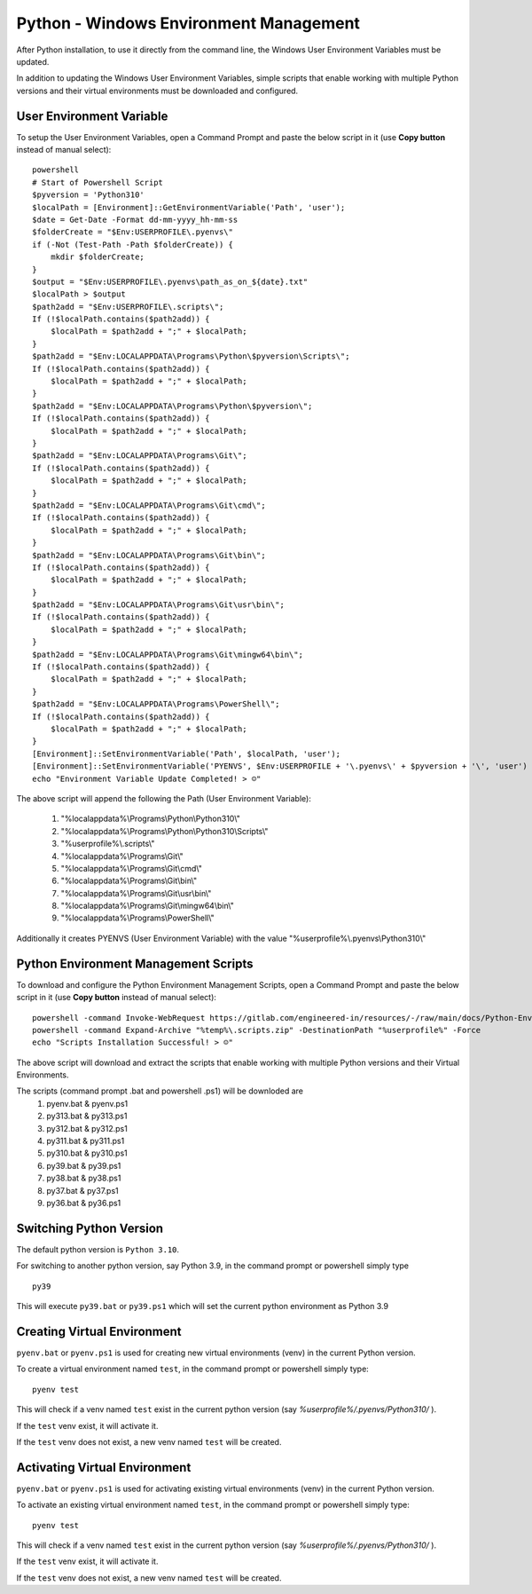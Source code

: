 Python - Windows Environment Management 
=======================================

After Python installation, to use it directly from the command line, the Windows User
Environment Variables must be updated.

In addition to updating the Windows User Environment Variables, simple scripts
that enable working with multiple Python versions and their virtual environments
must be downloaded and configured.

User Environment Variable
-------------------------

To setup the User Environment Variables, open a Command Prompt and
paste the below script in it (use **Copy button** instead of manual select)::


    powershell
    # Start of Powershell Script
    $pyversion = 'Python310'
    $localPath = [Environment]::GetEnvironmentVariable('Path', 'user');
    $date = Get-Date -Format dd-mm-yyyy_hh-mm-ss
    $folderCreate = "$Env:USERPROFILE\.pyenvs\"
    if (-Not (Test-Path -Path $folderCreate)) {
        mkdir $folderCreate;
    }
    $output = "$Env:USERPROFILE\.pyenvs\path_as_on_${date}.txt"
    $localPath > $output
    $path2add = "$Env:USERPROFILE\.scripts\";
    If (!$localPath.contains($path2add)) {
        $localPath = $path2add + ";" + $localPath;
    }
    $path2add = "$Env:LOCALAPPDATA\Programs\Python\$pyversion\Scripts\";
    If (!$localPath.contains($path2add)) {
        $localPath = $path2add + ";" + $localPath;
    }
    $path2add = "$Env:LOCALAPPDATA\Programs\Python\$pyversion\";
    If (!$localPath.contains($path2add)) {
        $localPath = $path2add + ";" + $localPath;
    }
    $path2add = "$Env:LOCALAPPDATA\Programs\Git\";
    If (!$localPath.contains($path2add)) {
        $localPath = $path2add + ";" + $localPath;
    }
    $path2add = "$Env:LOCALAPPDATA\Programs\Git\cmd\";
    If (!$localPath.contains($path2add)) {
        $localPath = $path2add + ";" + $localPath;
    }
    $path2add = "$Env:LOCALAPPDATA\Programs\Git\bin\";
    If (!$localPath.contains($path2add)) {
        $localPath = $path2add + ";" + $localPath;
    }
    $path2add = "$Env:LOCALAPPDATA\Programs\Git\usr\bin\";
    If (!$localPath.contains($path2add)) {
        $localPath = $path2add + ";" + $localPath;
    }
    $path2add = "$Env:LOCALAPPDATA\Programs\Git\mingw64\bin\";
    If (!$localPath.contains($path2add)) {
        $localPath = $path2add + ";" + $localPath;
    }
    $path2add = "$Env:LOCALAPPDATA\Programs\PowerShell\";
    If (!$localPath.contains($path2add)) {
        $localPath = $path2add + ";" + $localPath;
    }
    [Environment]::SetEnvironmentVariable('Path', $localPath, 'user');
    [Environment]::SetEnvironmentVariable('PYENVS', $Env:USERPROFILE + '\.pyenvs\' + $pyversion + '\', 'user')
    echo "Environment Variable Update Completed! > ☺"


The above script will append the following the Path (User Environment Variable):

    1. "%localappdata%\\Programs\\Python\\Python310\\"
    2. "%localappdata%\\Programs\\Python\\Python310\\Scripts\\"
    3. "%userprofile%\\.scripts\\"
    4. "%localappdata%\\Programs\\Git\\"
    5. "%localappdata%\\Programs\\Git\\cmd\\"
    6. "%localappdata%\\Programs\\Git\\bin\\"
    7. "%localappdata%\\Programs\\Git\\usr\\bin\\"
    8. "%localappdata%\\Programs\\Git\\mingw64\\bin\\"
    9. "%localappdata%\\\Programs\\PowerShell\\"

Additionally it creates PYENVS (User Environment Variable) with the value
"%userprofile%\\.pyenvs\\Python310\\"

Python Environment Management Scripts
-------------------------------------

To download and configure the Python Environment Management Scripts, open a Command Prompt
and paste the below script in it (use **Copy button** instead of manual select)::


    powershell -command Invoke-WebRequest https://gitlab.com/engineered-in/resources/-/raw/main/docs/Python-Environment-Management-Scripts.zip?inline=false -OutFile "%temp%\.scripts.zip"
    powershell -command Expand-Archive "%temp%\.scripts.zip" -DestinationPath "%userprofile%" -Force
    echo "Scripts Installation Successful! > ☺"


The above script will download and extract the scripts that enable working with
multiple Python versions and their Virtual Environments.

The scripts (command prompt .bat and powershell .ps1) will be downloded are
    1. pyenv.bat   &  pyenv.ps1
    2. py313.bat   &  py313.ps1
    3. py312.bat   &  py312.ps1
    4. py311.bat   &  py311.ps1
    5. py310.bat   &  py310.ps1
    6. py39.bat    &  py39.ps1
    7. py38.bat    &  py38.ps1
    8. py37.bat    &  py37.ps1
    9. py36.bat    &  py36.ps1

Switching Python Version
------------------------

The default python version is ``Python 3.10``.

For switching to another python version, say Python 3.9, in the command prompt or powershell
simply type ::

    py39

This will execute ``py39.bat`` or ``py39.ps1`` which will set the current python environment as
Python 3.9

Creating Virtual Environment
----------------------------

``pyenv.bat`` or ``pyenv.ps1`` is used for creating new virtual environments (venv) in the
current Python version.

To create a virtual environment named ``test``, in the command prompt or powershell simply
type::

    pyenv test

This will check if a venv named ``test`` exist in the current python
version (say `%userprofile%/.pyenvs/Python310/` ).

If the ``test`` venv exist, it will activate it.  

If the ``test`` venv does not exist, a new venv named ``test`` will be created.

Activating Virtual Environment
------------------------------

``pyenv.bat`` or ``pyenv.ps1`` is used for activating existing virtual environments (venv) in the
current Python version.

To activate an existing virtual environment named ``test``, in the command prompt or powershell
simply type::

    pyenv test

This will check if a venv named ``test`` exist in the current python
version (say `%userprofile%/.pyenvs/Python310/` ).

If the ``test`` venv exist, it will activate it.  

If the ``test`` venv does not exist, a new venv named ``test`` will be created.
